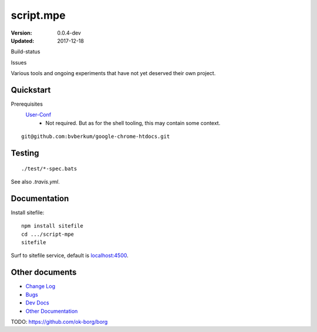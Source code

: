 script.mpe
==========
:Version: 0.0.4-dev
:Updated: 2017-12-18


Build-status
    .. BUG: cannot add ?branch= without Du/rSt2html breaking
    .. image:: https://secure.travis-ci.org/dotmpe/script-mpe.svg
      :width: 89
      :target: https://travis-ci.org/dotmpe/script-mpe
      :alt: Build

Issues
    .. image:: https://img.shields.io/github/issues/dotmpe/script-mpe.svg
      :target: http://githubstats.com/dotmpe/script-mpe/issues
      :alt: GitHub issues


Various tools and ongoing experiments that have not yet deserved their own
project.



Quickstart
-----------
Prerequisites
  User-Conf_
    - Not required. But as for the shell tooling, this may contain
      some context.

::

  git@github.com:bvberkum/google-chrome-htdocs.git


.. _user-conf: https://github.com/bvberkum/user-conf



Testing
--------
::

       ./test/*-spec.bats

See also `.travis.yml`.


Documentation
-------------
Install sitefile::

  npm install sitefile
  cd .../script-mpe
  sitefile

Surf to sitefile service, default is `localhost:4500`__.

.. __: http://localhost:4500


Other documents
---------------
- `Change Log <ChangeLog.rst>`_
- `Bugs <Bugs.rst>`_
- `Dev Docs <doc/dev.rst>`_
- `Other Documentation <doc/>`_


TODO: https://github.com/ok-borg/borg


.. _dispatch: https://github.com/Mosai/workshop/blob/master/doc/dispatch.md

